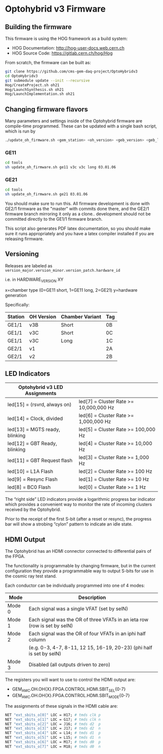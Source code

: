 * Optohybrid v3 Firmware

** Building the firmware

This firmware is using the HOG framework as a build system:
 - HOG Documentation: http://hog-user-docs.web.cern.ch
 - HOG Source Code: https://gitlab.cern.ch/hog/Hog

From scratch, the firmware can be built as:

#+BEGIN_SRC  bash
git clone https://github.com/cms-gem-daq-project/OptoHybridv3
cd OptoHybridv3
git submodule update --init --recursive
Hog/CreateProject.sh oh21
Hog/LaunchSynthesis.sh oh21
Hog/LaunchImplementation.sh oh21
#+END_SRC

** Changing firmware flavors

Many parameters and settings inside of the Optohybrid firmware are compile-time programmed.  These can be updated with a single bash script, which is run by

#+BEGIN_SRC bash
./update_oh_firmware.sh <gem_station> <oh_version> <geb_version> <geb_length> <firmware_version>
#+END_SRC

*** GE11

#+BEGIN_SRC bash
cd tools
sh update_oh_firmware.sh ge11 v3c v3c long 03.01.06
#+END_SRC

*** GE21

#+BEGIN_SRC bash
cd tools
sh update_oh_firmware.sh ge21 03.01.06
#+END_SRC

You should make sure to run this. All firmware development is done with GE2/1 firmware as the "master" with commits done there, and the GE2/1 firmware branch mirroring it only as a clone.. development should not be committed directly to the GE1/1 firmware branch.

This script also generates PDF latex documentation, so you should make sure it runs appropriately and you have a latex compiler installed if you are releasing firmware.

** Versioning

Releases are labeled as =version_major.version_minor.version_patch.hardware_id=

i.e. in HARDWARE_VERSION XY

x=chamber type (0=GE11 short, 1=GE11 long, 2=GE21)
y=hardware generation

Specifically:

| Station | OH Version | Chamber Variant | Tag |
|---------+------------+-----------------+-----|
| GE1/1   | v3B        | Short           | 0B  |
| GE1/1   | v3C        | Short           | 0C  |
| GE1/1   | v3C        | Long            | 1C  |
| GE2/1   | v1         |                 | 2A  |
| GE2/1   | v2         |                 | 2B  |


** LED Indicators

| Optohybrid v3 LED Assignments  |                                        |
|--------------------------------+----------------------------------------|
| led[15] = (rsvrd, always on)   | led[7] = Cluster Rate >= 10,000,000 Hz |
| led[14] = Clock, divided       | led[6] = Cluster Rate >= 1,000,000 Hz  |
| led[13] = MGTS ready, blinking | led[5] = Cluster Rate >= 100,000 Hz    |
| led[12] = GBT Ready, blinking  | led[4] = Cluster Rate >= 10,000 Hz     |
| led[11] = GBT Request flash    | led[3] = Cluster Rate >= 1,000 Hz      |
| led[10] = L1A Flash            | led[2] = Cluster Rate >= 100 Hz        |
| led[9] = Resync Flash          | led[1] = Cluster Rate >= 10 Hz         |
| led[8] = BC0 Flash             | led[0] = Cluster Rate >= 1 Hz          |

The “right side” LED indicators provide a logarithmic progress bar indicator which provides a convenient way to monitor the rate of incoming clusters received by the Optohybrid.

Prior to the receipt of the first S-bit (after a reset or resync), the progress bar will show a strobing “cylon” pattern to indicate an idle state.

** HDMI Output

The Optohybrid has an HDMI connector connected to differential pairs of the FPGA.

The functionality is programmable by changing firmware, but in the current configuration they provide a programmable way to output S-bits for use in the cosmic ray test stand.

Each conductor can be individually programmed into one of 4 modes:

| Mode   | Description                                                               |
|--------+---------------------------------------------------------------------------|
| Mode 0 | Each signal was a single VFAT (set by selN)                               |
| Mode 1 | Each signal was the OR of three VFATs in an ieta row (row is set by selN) |
| Mode 2 | Each signal was the OR of four VFATs in an iphi half column               |
|        | (e.g. 0-3, 4-7, 8-11, 12 15, 16-19, 20-23) (phi half is set by selN)      |
| Mode 3 | Disabled (all outputs driven to zero)                                     |

The registers you will want to use to control the HDMI output are:

- GEM_AMC.OH.OH{X}.FPGA.CONTROL.HDMI.SBIT_SEL{0-7}
- GEM_AMC.OH.OH{X}.FPGA.CONTROL.HDMI.SBIT_MODE{0-7}

The assignments of these signals in the HDMI cable are:

#+BEGIN_SRC  tcl
NET "ext_sbits_o[0]" LOC = H17; # tmds clk p
NET "ext_sbits_o[1]" LOC = G17; # tmds clk n
NET "ext_sbits_o[2]" LOC = J16; # tmds d2  p
NET "ext_sbits_o[3]" LOC = J17; # tmds d2  n
NET "ext_sbits_o[4]" LOC = L14; # tmds d1  p
NET "ext_sbits_o[5]" LOC = L15; # tmds d1  n
NET "ext_sbits_o[6]" LOC = M17; # tmds d0  p
NET "ext_sbits_o[7]" LOC = M18; # tmds d0  n
#+END_SRC
